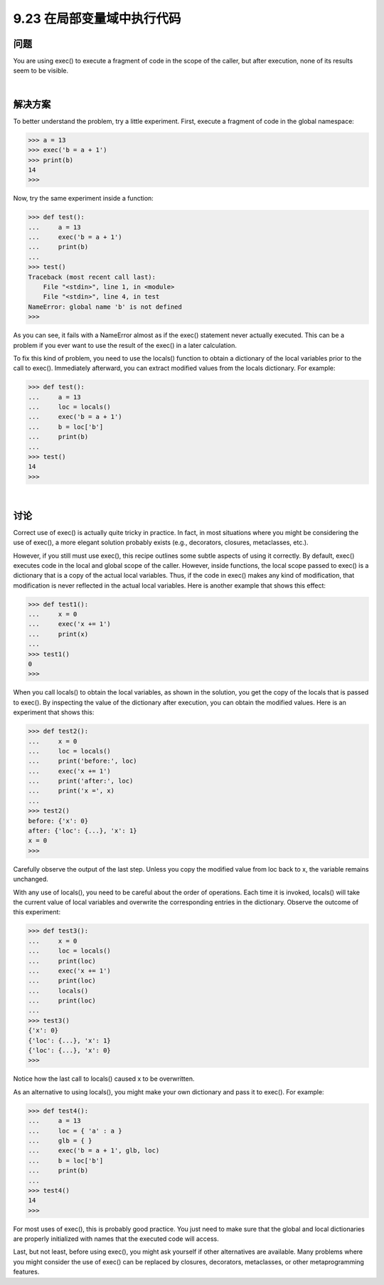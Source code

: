 ==============================
9.23 在局部变量域中执行代码
==============================

----------
问题
----------
You are using exec() to execute a fragment of code in the scope of the caller, but after
execution, none of its results seem to be visible.

|

----------
解决方案
----------
To better understand the problem, try a little experiment. First, execute a fragment of
code in the global namespace:

.. code-block:: python

    >>> a = 13
    >>> exec('b = a + 1')
    >>> print(b)
    14
    >>>

Now, try the same experiment inside a function:

.. code-block:: python

    >>> def test():
    ...     a = 13
    ...     exec('b = a + 1')
    ...     print(b)
    ...
    >>> test()
    Traceback (most recent call last):
        File "<stdin>", line 1, in <module>
        File "<stdin>", line 4, in test
    NameError: global name 'b' is not defined
    >>>

As you can see, it fails with a NameError almost as if the exec() statement never actually
executed. This can be a problem if you ever want to use the result of the exec() in a
later calculation.


To fix this kind of problem, you need to use the locals() function to obtain a dictionary
of the local variables prior to the call to exec(). Immediately afterward, you can extract
modified values from the locals dictionary. For example:

.. code-block:: python

    >>> def test():
    ...     a = 13
    ...     loc = locals()
    ...     exec('b = a + 1')
    ...     b = loc['b']
    ...     print(b)
    ...
    >>> test()
    14
    >>>

|

----------
讨论
----------
Correct use of exec() is actually quite tricky in practice. In fact, in most situations where
you might be considering the use of exec(), a more elegant solution probably exists
(e.g., decorators, closures, metaclasses, etc.).


However, if you still must use exec(), this recipe outlines some subtle aspects of using
it correctly. By default, exec() executes code in the local and global scope of the caller.
However, inside functions, the local scope passed to exec() is a dictionary that is a copy
of the actual local variables. Thus, if the code in exec() makes any kind of modification,
that modification is never reflected in the actual local variables. Here is another example
that shows this effect:

.. code-block:: python

    >>> def test1():
    ...     x = 0
    ...     exec('x += 1')
    ...     print(x)
    ...
    >>> test1()
    0
    >>>

When you call locals() to obtain the local variables, as shown in the solution, you get
the copy of the locals that is passed to exec(). By inspecting the value of the dictionary
after execution, you can obtain the modified values. Here is an experiment that shows
this:

.. code-block:: python

    >>> def test2():
    ...     x = 0
    ...     loc = locals()
    ...     print('before:', loc)
    ...     exec('x += 1')
    ...     print('after:', loc)
    ...     print('x =', x)
    ...
    >>> test2()
    before: {'x': 0}
    after: {'loc': {...}, 'x': 1}
    x = 0
    >>>

Carefully observe the output of the last step. Unless you copy the modified value from
loc back to x, the variable remains unchanged.


With any use of locals(), you need to be careful about the order of operations. Each
time it is invoked, locals() will take the current value of local variables and overwrite
the corresponding entries in the dictionary. Observe the outcome of this experiment:

.. code-block:: python

    >>> def test3():
    ...     x = 0
    ...     loc = locals()
    ...     print(loc)
    ...     exec('x += 1')
    ...     print(loc)
    ...     locals()
    ...     print(loc)
    ...
    >>> test3()
    {'x': 0}
    {'loc': {...}, 'x': 1}
    {'loc': {...}, 'x': 0}
    >>>

Notice how the last call to locals() caused x to be overwritten.

As an alternative to using locals(), you might make your own dictionary and pass it
to exec(). For example:

.. code-block:: python

    >>> def test4():
    ...     a = 13
    ...     loc = { 'a' : a }
    ...     glb = { }
    ...     exec('b = a + 1', glb, loc)
    ...     b = loc['b']
    ...     print(b)
    ...
    >>> test4()
    14
    >>>

For most uses of exec(), this is probably good practice. You just need to make sure that
the global and local dictionaries are properly initialized with names that the executed
code will access.


Last, but not least, before using exec(), you might ask yourself if other alternatives are
available. Many problems where you might consider the use of exec() can be replaced
by closures, decorators, metaclasses, or other metaprogramming features.

